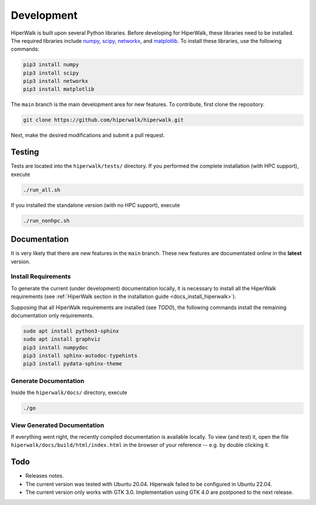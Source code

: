 .. _docs_development:

===========
Development
===========

HiperWalk is built upon several Python libraries. 
Before developing for HiperWalk, these libraries need to be installed. 
The required libraries include
`numpy <https://numpy.org/>`_,
`scipy <https://scipy.org/>`_,
`networkx <https://networkx.org/>`_, and
`matplotlib <https://matplotlib.org/>`_.
To install these libraries, use the following commands:

.. code-block:: shell

   pip3 install numpy
   pip3 install scipy
   pip3 install networkx
   pip3 install matplotlib

The ``main`` branch is the main development area for new features. 
To contribute, first clone the repository.

.. code-block:: shell

    git clone https://github.com/hiperwalk/hiperwalk.git

Next, make the desired modifications and submit a pull request.

Testing
=======

Tests are located into the ``hiperwalk/tests/`` directory.
If you performed the complete installation (with HPC support),
execute

.. code-block:: shell

    ./run_all.sh

If you installed the standalone version (with no HPC support),
execute

.. code-block:: shell

    ./run_nonhpc.sh

Documentation
=============

It is very likely that there are new features in the ``main`` branch.
These new features are documentated online in the **latest** version.

Install Requirements
--------------------

To generate the current (under development) documentation locally,
it is necessary to install all the HiperWalk requirements
(see :ref:`HiperWalk section in the installation guide
<docs_install_hiperwalk>`).

Supposing that all HiperWalk requirements are installed
(see *TODO*),
the following commands install the remaining documentation only requirements.

.. code-block:: shell

   sudo apt install python3-sphinx
   sudo apt install graphviz
   pip3 install numpydoc
   pip3 install sphinx-autodoc-typehints
   pip3 install pydata-sphinx-theme

Generate Documentation
----------------------

Inside the ``hiperwalk/docs/`` directory, execute


.. code-block:: shell

   ./go

View Generated Documentation
----------------------------

If everything went right,
the recently compiled documentation is available locally.
To view (and test) it,
open the file ``hiperwalk/docs/build/html/index.html``
in the browser of your reference --
e.g. by double clicking it.

Todo
====
* Releases notes.
* The current version was tested with Ubuntu 20.04.
  Hiperwalk failed to be configured in Ubuntu 22.04.
* The current version only works with GTK 3.0.
  Implementation using GTK 4.0 are postponed to the next release.
